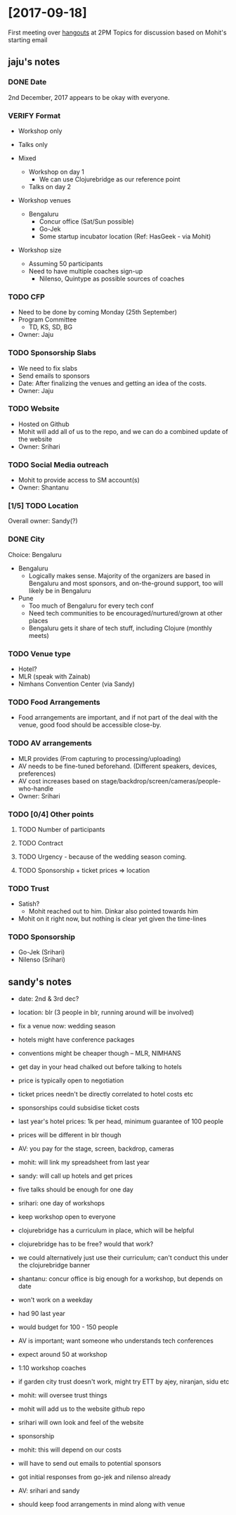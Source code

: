 * [2017-09-18]
First meeting over [[https://hangouts.google.com/hangouts/_/gsu2yfz3j5cqvac6ztlovec7oee][hangouts]] at 2PM
Topics for discussion based on Mohit's starting email
** jaju's notes
*** DONE Date
CLOSED: [2017-09-18 Mon 14:05]
2nd December, 2017 appears to be okay with everyone.


*** VERIFY Format
- Workshop only
- Talks only

- Mixed
  - Workshop on day 1
    - We can use Clojurebridge as our reference point
  - Talks on day 2

- Workshop venues
  - Bengaluru
    - Concur office (Sat/Sun possible)
    - Go-Jek
    - Some startup incubator location (Ref: HasGeek - via Mohit)
- Workshop size
  - Assuming 50 participants
  - Need to have multiple coaches sign-up
    - Nilenso, Quintype as possible sources of coaches


*** TODO CFP
  - Need to be done by coming Monday (25th September)
  - Program Committee
    - TD, KS, SD, BG
  - Owner: Jaju


*** TODO Sponsorship Slabs
- We need to fix slabs
- Send emails to sponsors
- Date: After finalizing the venues and getting an idea of the costs.
- Owner: Jaju


*** TODO Website
- Hosted on Github
- Mohit will add all of us to the repo, and we can do a combined update of the website
- Owner: Srihari


*** TODO Social Media outreach
- Mohit to provide access to SM account(s)
- Owner: Shantanu


*** [1/5] TODO Location
Overall owner: Sandy(?)
*** DONE City
CLOSED: [2017-09-18 Mon 15:26]
Choice: Bengaluru
- Bengaluru
  - Logically makes sense. Majority of the organizers are based in Bengaluru and most sponsors, and on-the-ground support, too will likely be in Bengaluru
- Pune
  - Too much of Bengaluru for every tech conf
  - Need tech communities to be encouraged/nurtured/grown at other places
  - Bengaluru gets it share of tech stuff, including Clojure (monthly meets)

*** TODO Venue type
- Hotel?
- MLR (speak with Zainab)
- Nimhans Convention Center (via Sandy)

*** TODO Food Arrangements
- Food arrangements are important, and if not part of the deal with the venue, good food should be accessible close-by.

*** TODO AV arrangements
  - MLR provides (From capturing to processing/uploading)
  - AV needs to be fine-tuned beforehand. (Different speakers, devices, preferences)
  - AV cost increases based on stage/backdrop/screen/cameras/people-who-handle
  - Owner: Srihari

*** TODO [0/4] Other points
**** TODO Number of participants
**** TODO Contract
**** TODO Urgency - because of the wedding season coming.
**** TODO Sponsorship + ticket prices => location


*** TODO Trust
- Satish?
 - Mohit reached out to him. Dinkar also pointed towards him
- Mohit on it right now, but nothing is clear yet given the time-lines


*** TODO Sponsorship
- Go-Jek (Srihari)
- Nilenso (Srihari)
** sandy's notes
- date: 2nd & 3rd dec?
- location: blr (3 people in blr, running around will be involved)
- fix a venue now: wedding season

- hotels might have conference packages
- conventions might be cheaper though -- MLR, NIMHANS

- get day in your head chalked out before talking to hotels
- price is typically open to negotiation

- ticket prices needn't be directly correlated to hotel costs etc
- sponsorships could subsidise ticket costs

- last year's hotel prices: 1k per head, minimum guarantee of 100 people
- prices will be different in blr though

- AV: you pay for the stage, screen, backdrop, cameras

- mohit: will link my spreadsheet from last year

- sandy: will call up hotels and get prices

- five talks should be enough for one day

- srihari: one day of workshops
- keep workshop open to everyone

- clojurebridge has a curriculum in place, which will be helpful
- clojurebridge has to be free? would that work?

- we could alternatively just use their curriculum; can't conduct this under the clojurebridge banner

- shantanu: concur office is big enough for a workshop, but depends on date
- won't work on a weekday

- had 90 last year
- would budget for 100 - 150 people

- AV is important; want someone who understands tech conferences
- expect around 50 at workshop
- 1:10 workshop coaches

- if garden city trust doesn't work, might try ETT by ajey, niranjan, sidu etc
- mohit: will oversee trust things

- mohit will add us to the website github repo
- srihari will own look and feel of the website

- sponsorship
- mohit: this will depend on our costs
- will have to send out emails to potential sponsors
- got initial responses from go-jek and nilenso already

- AV: srihari and sandy

- should keep food arrangements in mind along with venue
